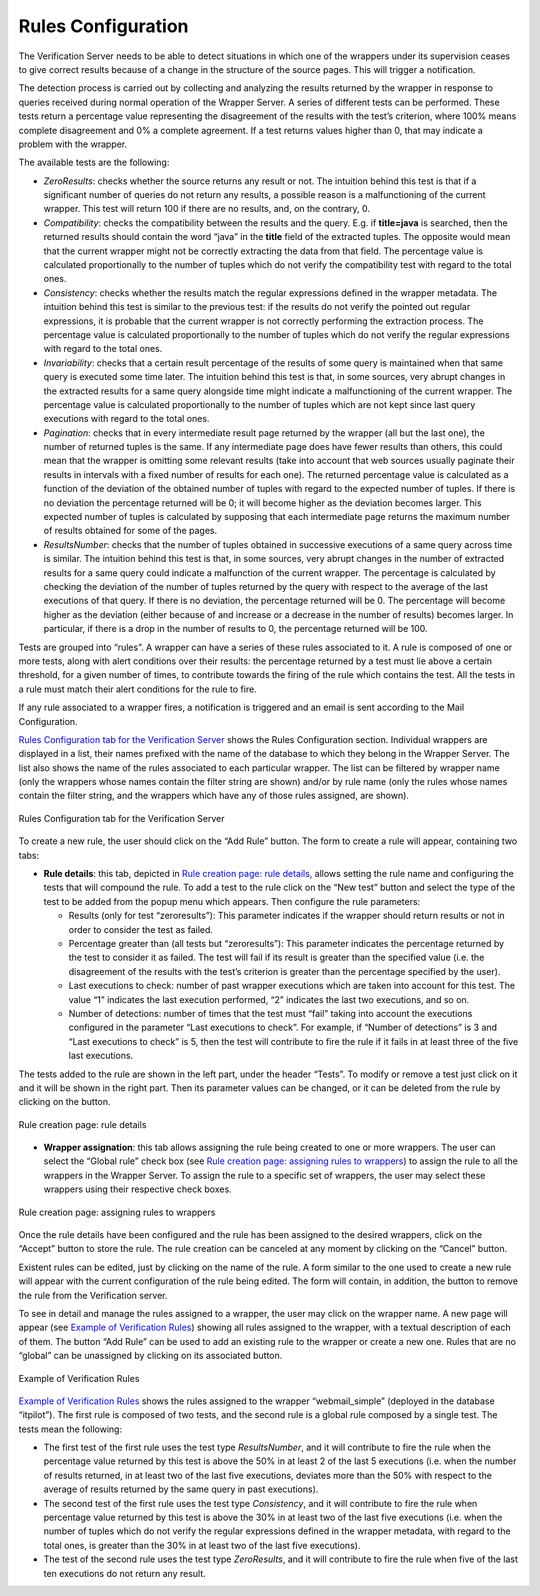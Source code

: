 =======================
Rules Configuration
=======================

The Verification Server needs to be able to detect situations in which
one of the wrappers under its supervision ceases to give correct results
because of a change in the structure of the source pages. This will
trigger a notification.



The detection process is carried out by collecting and analyzing the
results returned by the wrapper in response to queries received during
normal operation of the Wrapper Server. A series of different tests can
be performed. These tests return a percentage value representing the
disagreement of the results with the test’s criterion, where 100% means
complete disagreement and 0% a complete agreement. If a test returns
values higher than 0, that may indicate a problem with the wrapper.



The available tests are the following:



-  *ZeroResults*: checks whether the source returns any result or not.
   The intuition behind this test is that if a significant number of
   queries do not return any results, a possible reason is a
   malfunctioning of the current wrapper. This test will return 100 if
   there are no results, and, on the contrary, 0.
-  *Compatibility*: checks the compatibility between the results and the
   query. E.g. if **title=java** is searched, then the returned
   results should contain the word “java” in the **title** field
   of the extracted tuples. The opposite would mean that the current
   wrapper might not be correctly extracting the data from that field.
   The percentage value is calculated proportionally to the number of
   tuples which do not verify the compatibility test with regard to the
   total ones.
-  *Consistency*: checks whether the results match the regular
   expressions defined in the wrapper metadata. The intuition behind this test is similar to the previous
   test: if the results do not verify the pointed out regular
   expressions, it is probable that the current wrapper is not correctly
   performing the extraction process. The percentage value is calculated
   proportionally to the number of tuples which do not verify the
   regular expressions with regard to the total ones.
-  *Invariability*: checks that a certain result percentage of the
   results of some query is maintained when that same query is executed
   some time later. The intuition behind this test is that, in some
   sources, very abrupt changes in the extracted results for a same
   query alongside time might indicate a malfunctioning of the current
   wrapper. The percentage value is calculated proportionally to the
   number of tuples which are not kept since last query executions with
   regard to the total ones.
-  *Pagination*: checks that in every intermediate result page returned
   by the wrapper (all but the last one), the number of returned tuples
   is the same. If any intermediate page does have fewer results than
   others, this could mean that the wrapper is omitting some relevant
   results (take into account that web sources usually paginate their
   results in intervals with a fixed number of results for each one).
   The returned percentage value is calculated as a function of the
   deviation of the obtained number of tuples with regard to the
   expected number of tuples. If there is no deviation the percentage
   returned will be 0; it will become higher as the deviation becomes
   larger. This expected number of tuples is calculated by supposing
   that each intermediate page returns the maximum number of results
   obtained for some of the pages.
-  *ResultsNumber*: checks that the number of tuples obtained in
   successive executions of a same query across time is similar. The
   intuition behind this test is that, in some sources, very abrupt
   changes in the number of extracted results for a same query could
   indicate a malfunction of the current wrapper. The percentage is
   calculated by checking the deviation of the number of tuples returned
   by the query with respect to the average of the last executions of
   that query. If there is no deviation, the percentage returned will be
   0. The percentage will become higher as the deviation (either because
   of and increase or a decrease in the number of results) becomes
   larger. In particular, if there is a drop in the number of results to
   0, the percentage returned will be 100.



Tests are grouped into “rules”. A wrapper can have a series of these
rules associated to it. A rule is composed of one or more tests, along
with alert conditions over their results: the percentage returned by a
test must lie above a certain threshold, for a given number of times, to
contribute towards the firing of the rule which contains the test. All
the tests in a rule must match their alert conditions for the rule to
fire.



If any rule associated to a wrapper fires, a notification is triggered
and an email is sent according to the Mail Configuration.



`Rules Configuration tab for the Verification Server`_ shows the Rules
Configuration section. Individual wrappers are displayed in a list,
their names prefixed with the name of the database to which they belong
in the Wrapper Server. The list also shows the name of the rules
associated to each particular wrapper. The list can be filtered by
wrapper name (only the wrappers whose names contain the filter string
are shown) and/or by rule name (only the rules whose names contain the
filter string, and the wrappers which have any of those rules assigned,
are shown).



.. figure:: DenodoITPilot.UserGuide-36.png
   :align: center
   :alt: Rules Configuration tab for the Verification Server
   :name: Rules Configuration tab for the Verification Server

   Rules Configuration tab for the Verification Server

To create a new rule, the user should click on the “Add Rule” button.
The form to create a rule will appear, containing two tabs:

-  **Rule details**: this tab, depicted in `Rule creation page: rule
   details`_, allows setting the rule name and configuring the tests that
   will compound the rule. To add a test to the rule click on the “New
   test” button and select the type of the test to be added from the popup
   menu which appears. Then configure the rule parameters:

   -  Results (only for test “zeroresults”): This parameter
      indicates if the wrapper should return results or not in order to
      consider the test as failed.
   -  Percentage greater than (all tests but “zeroresults”): This
      parameter indicates the percentage returned by the test to consider
      it as failed. The test will fail if its result is greater than the
      specified value (i.e. the disagreement of the results with the test’s
      criterion is greater than the percentage specified by the user).
   -  Last executions to check: number of past wrapper executions which are
      taken into account for this test. The value “1” indicates the last
      execution performed, “2” indicates the last two executions, and so
      on.
   -  Number of detections: number of times that the test must “fail”
      taking into account the executions configured in the parameter “Last
      executions to check”. For example, if “Number of detections” is 3 and
      “Last executions to check” is 5, then the test will contribute to
      fire the rule if it fails in at least three of the five last
      executions.
  


The tests added to the rule are shown in the left part, under the header
“Tests”. To modify or remove a test just click on it and it will be
shown in the right part. Then its parameter values can be changed, or it
can be deleted from the rule by clicking on the |image1| button.

.. figure:: DenodoITPilot.UserGuide-38.png
   :align: center
   :alt: Rule creation page: rule details
   :name: Rule creation page: rule details

   Rule creation page: rule details

-  **Wrapper assignation**: this tab allows assigning the rule being
   created to one or more wrappers. The user can select the “Global
   rule” check box (see `Rule creation page: assigning rules to
   wrappers`_) to assign the rule to all the wrappers in the Wrapper
   Server. To assign the rule to a specific set of wrappers, the user
   may select these wrappers using their respective check boxes.



.. figure:: DenodoITPilot.UserGuide-39.png
   :align: center
   :alt: Rule creation page: assigning rules to wrappers
   :name: Rule creation page: assigning rules to wrappers

   Rule creation page: assigning rules to wrappers

Once the rule details have been configured and the rule has been
assigned to the desired wrappers, click on the “Accept” button to store
the rule. The rule creation can be canceled at any moment by clicking on
the “Cancel” button.



Existent rules can be edited, just by clicking on the name of the rule.
A form similar to the one used to create a new rule will appear with the
current configuration of the rule being edited. The form will contain,
in addition, the button |image4| to remove the rule from the
Verification server.



To see in detail and manage the rules assigned to a wrapper, the user
may click on the wrapper name. A new page will appear (see `Example of
Verification Rules`_) showing all rules assigned to the wrapper, with a
textual description of each of them. The button “Add Rule” can be used
to add an existing rule to the wrapper or create a new one. Rules that
are no “global” can be unassigned by clicking on its associated |image5|
button.



.. figure:: DenodoITPilot.UserGuide-42.png
   :align: center
   :alt: Example of Verification Rules
   :name: Example of Verification Rules

   Example of Verification Rules



`Example of Verification Rules`_ shows the rules assigned to the wrapper
“webmail\_simple” (deployed in the database “itpilot”). The first rule
is composed of two tests, and the second rule is a global rule composed
by a single test. The tests mean the following:

-  The first test of the first rule uses the test type *ResultsNumber*,
   and it will contribute to fire the rule when the percentage value
   returned by this test is above the 50% in at least 2 of the last 5
   executions (i.e. when the number of results returned, in at least two
   of the last five executions, deviates more than the 50% with respect
   to the average of results returned by the same query in past
   executions).
-  The second test of the first rule uses the test type *Consistency*,
   and it will contribute to fire the rule when percentage value
   returned by this test is above the 30% in at least two of the last
   five executions (i.e. when the number of tuples which do not verify
   the regular expressions defined in the wrapper metadata, with regard
   to the total ones, is greater than the 30% in at least two of the
   last five executions).
-  The test of the second rule uses the test type *ZeroResults*, and it
   will contribute to fire the rule when five of the last ten executions
   do not return any result.


.. |image1| image:: DenodoITPilot.UserGuide-37.png
.. |image4| image:: DenodoITPilot.UserGuide-40.png
.. |image5| image:: DenodoITPilot.UserGuide-41.png

